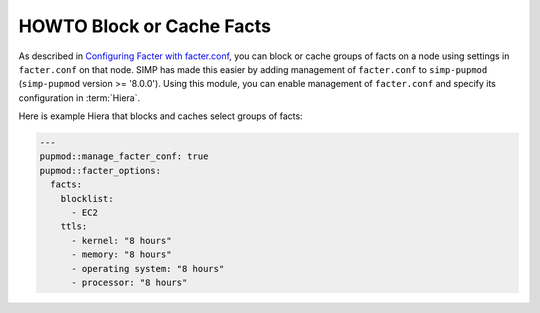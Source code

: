 HOWTO Block or Cache Facts
==========================

As described in `Configuring Facter with facter.conf`_, you can block or cache
groups of facts on a node using settings in ``facter.conf`` on that node.  SIMP
has made this easier by adding management of ``facter.conf`` to ``simp-pupmod``
(``simp-pupmod`` version >= '8.0.0'). Using this module, you can enable
management of ``facter.conf`` and specify its configuration in :term:`Hiera`.

Here is example Hiera that blocks and caches select groups of facts:

.. code-block:: yaml

   ---
   pupmod::manage_facter_conf: true
   pupmod::facter_options:
     facts:
       blocklist:
         - EC2
       ttls:
         - kernel: "8 hours"
         - memory: "8 hours"
         - operating system: "8 hours"
         - processor: "8 hours"

.. _Configuring Facter with facter.conf: https://puppet.com/docs/facter/latest/configuring_facter.html
